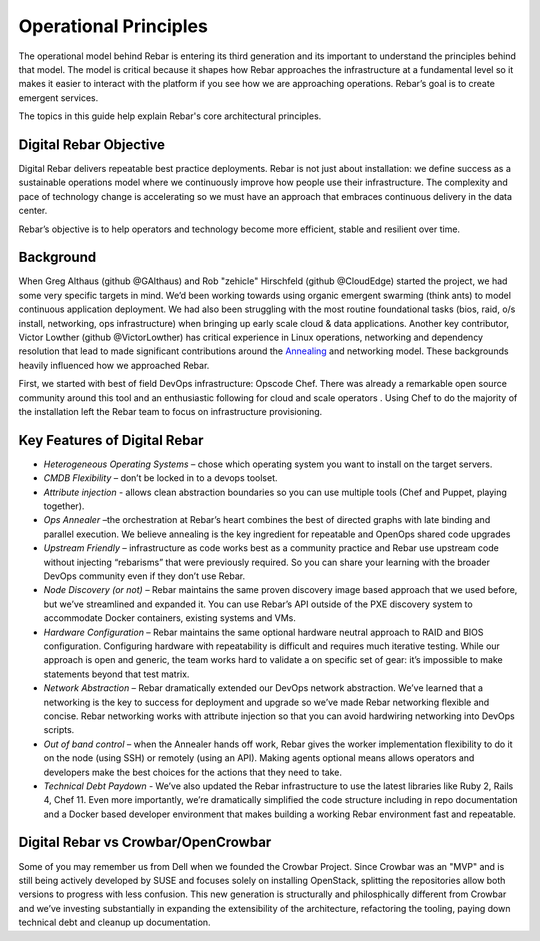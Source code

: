 Operational Principles
======================

The operational model behind Rebar is entering its third generation and
its important to understand the principles behind that model. The model
is critical because it shapes how Rebar approaches the infrastructure at
a fundamental level so it makes it easier to interact with the platform
if you see how we are approaching operations. Rebar’s goal is to create
emergent services.

The topics in this guide help explain Rebar's core architectural
principles.

Digital Rebar Objective
---------------

Digital Rebar delivers repeatable best practice deployments. Rebar is not just
about installation: we define success as a sustainable operations model
where we continuously improve how people use their infrastructure. The
complexity and pace of technology change is accelerating so we must have
an approach that embraces continuous delivery in the data center.

Rebar’s objective is to help operators and technology become more efficient, stable and
resilient over time.

Background
----------

When Greg Althaus (github @GAlthaus) and Rob "zehicle" Hirschfeld
(github @CloudEdge) started the project, we had some very specific
targets in mind. We’d been working towards using organic emergent
swarming (think ants) to model continuous application deployment. We had
also been struggling with the most routine foundational tasks (bios,
raid, o/s install, networking, ops infrastructure) when bringing up
early scale cloud & data applications. Another key contributor, Victor
Lowther (github @VictorLowther) has critical experience in Linux
operations, networking and dependency resolution that lead to made
significant contributions around the
`Annealing <simulated_annealing.md>`__ and networking model. These
backgrounds heavily influenced how we approached Rebar.

First, we started with best of field DevOps infrastructure: Opscode
Chef. There was already a remarkable open source community around this
tool and an enthusiastic following for cloud and scale operators . Using
Chef to do the majority of the installation left the Rebar team to focus
on infrastructure provisioning. 

Key Features of Digital Rebar
------------

-  *Heterogeneous Operating Systems* – chose which operating system you
   want to install on the target servers.
-  *CMDB Flexibility* – don’t be locked in to a devops toolset.
-  *Attribute injection* - allows clean abstraction boundaries so you can
   use multiple tools (Chef and Puppet, playing together).
-  *Ops Annealer* –the orchestration at Rebar’s heart combines the best
   of directed graphs with late binding and parallel execution. We
   believe annealing is the key ingredient for repeatable and OpenOps
   shared code upgrades
-  *Upstream Friendly* – infrastructure as code works best as a
   community practice and Rebar use upstream code without injecting “rebarisms” that were previously required. So you
   can share your learning with the broader DevOps community even if
   they don’t use Rebar.
-  *Node Discovery (or not)* – Rebar maintains the same proven discovery
   image based approach that we used before, but we’ve streamlined and
   expanded it. You can use Rebar’s API outside of the PXE discovery
   system to accommodate Docker containers, existing systems and VMs.
-  *Hardware Configuration* – Rebar maintains the same optional hardware
   neutral approach to RAID and BIOS configuration. Configuring hardware
   with repeatability is difficult and requires much iterative testing.
   While our approach is open and generic, the team works hard
   to validate a on specific set of gear: it’s impossible to make
   statements beyond that test matrix.
-  *Network Abstraction* – Rebar dramatically extended our DevOps
   network abstraction. We’ve learned that a networking is the key to
   success for deployment and upgrade so we’ve made Rebar networking
   flexible and concise. Rebar networking works with attribute injection
   so that you can avoid hardwiring networking into DevOps scripts.
-  *Out of band control* – when the Annealer hands off work, Rebar gives
   the worker implementation flexibility to do it on the node (using
   SSH) or remotely (using an API). Making agents optional means allows
   operators and developers make the best choices for the actions that
   they need to take.
-  *Technical Debt Paydown* - We’ve also updated the Rebar
   infrastructure to use the latest libraries like Ruby 2, Rails 4, Chef
   11. Even more importantly, we’re dramatically simplified the code
   structure including in repo documentation and a Docker based
   developer environment that makes building a working Rebar environment
   fast and repeatable.

Digital Rebar vs Crowbar/OpenCrowbar
-----------------------------------

Some of you may remember us from Dell when we founded the Crowbar Project. Since Crowbar was an "MVP" and is still being actively developed by SUSE and focuses solely on installing OpenStack, splitting the repositories allow both versions to progress with less confusion. This new generation is structurally and philosphically different from Crowbar and we’ve investing substantially in expanding the extensibility of the architecture, refactoring the tooling, paying down technical debt and cleanup up documentation. 
